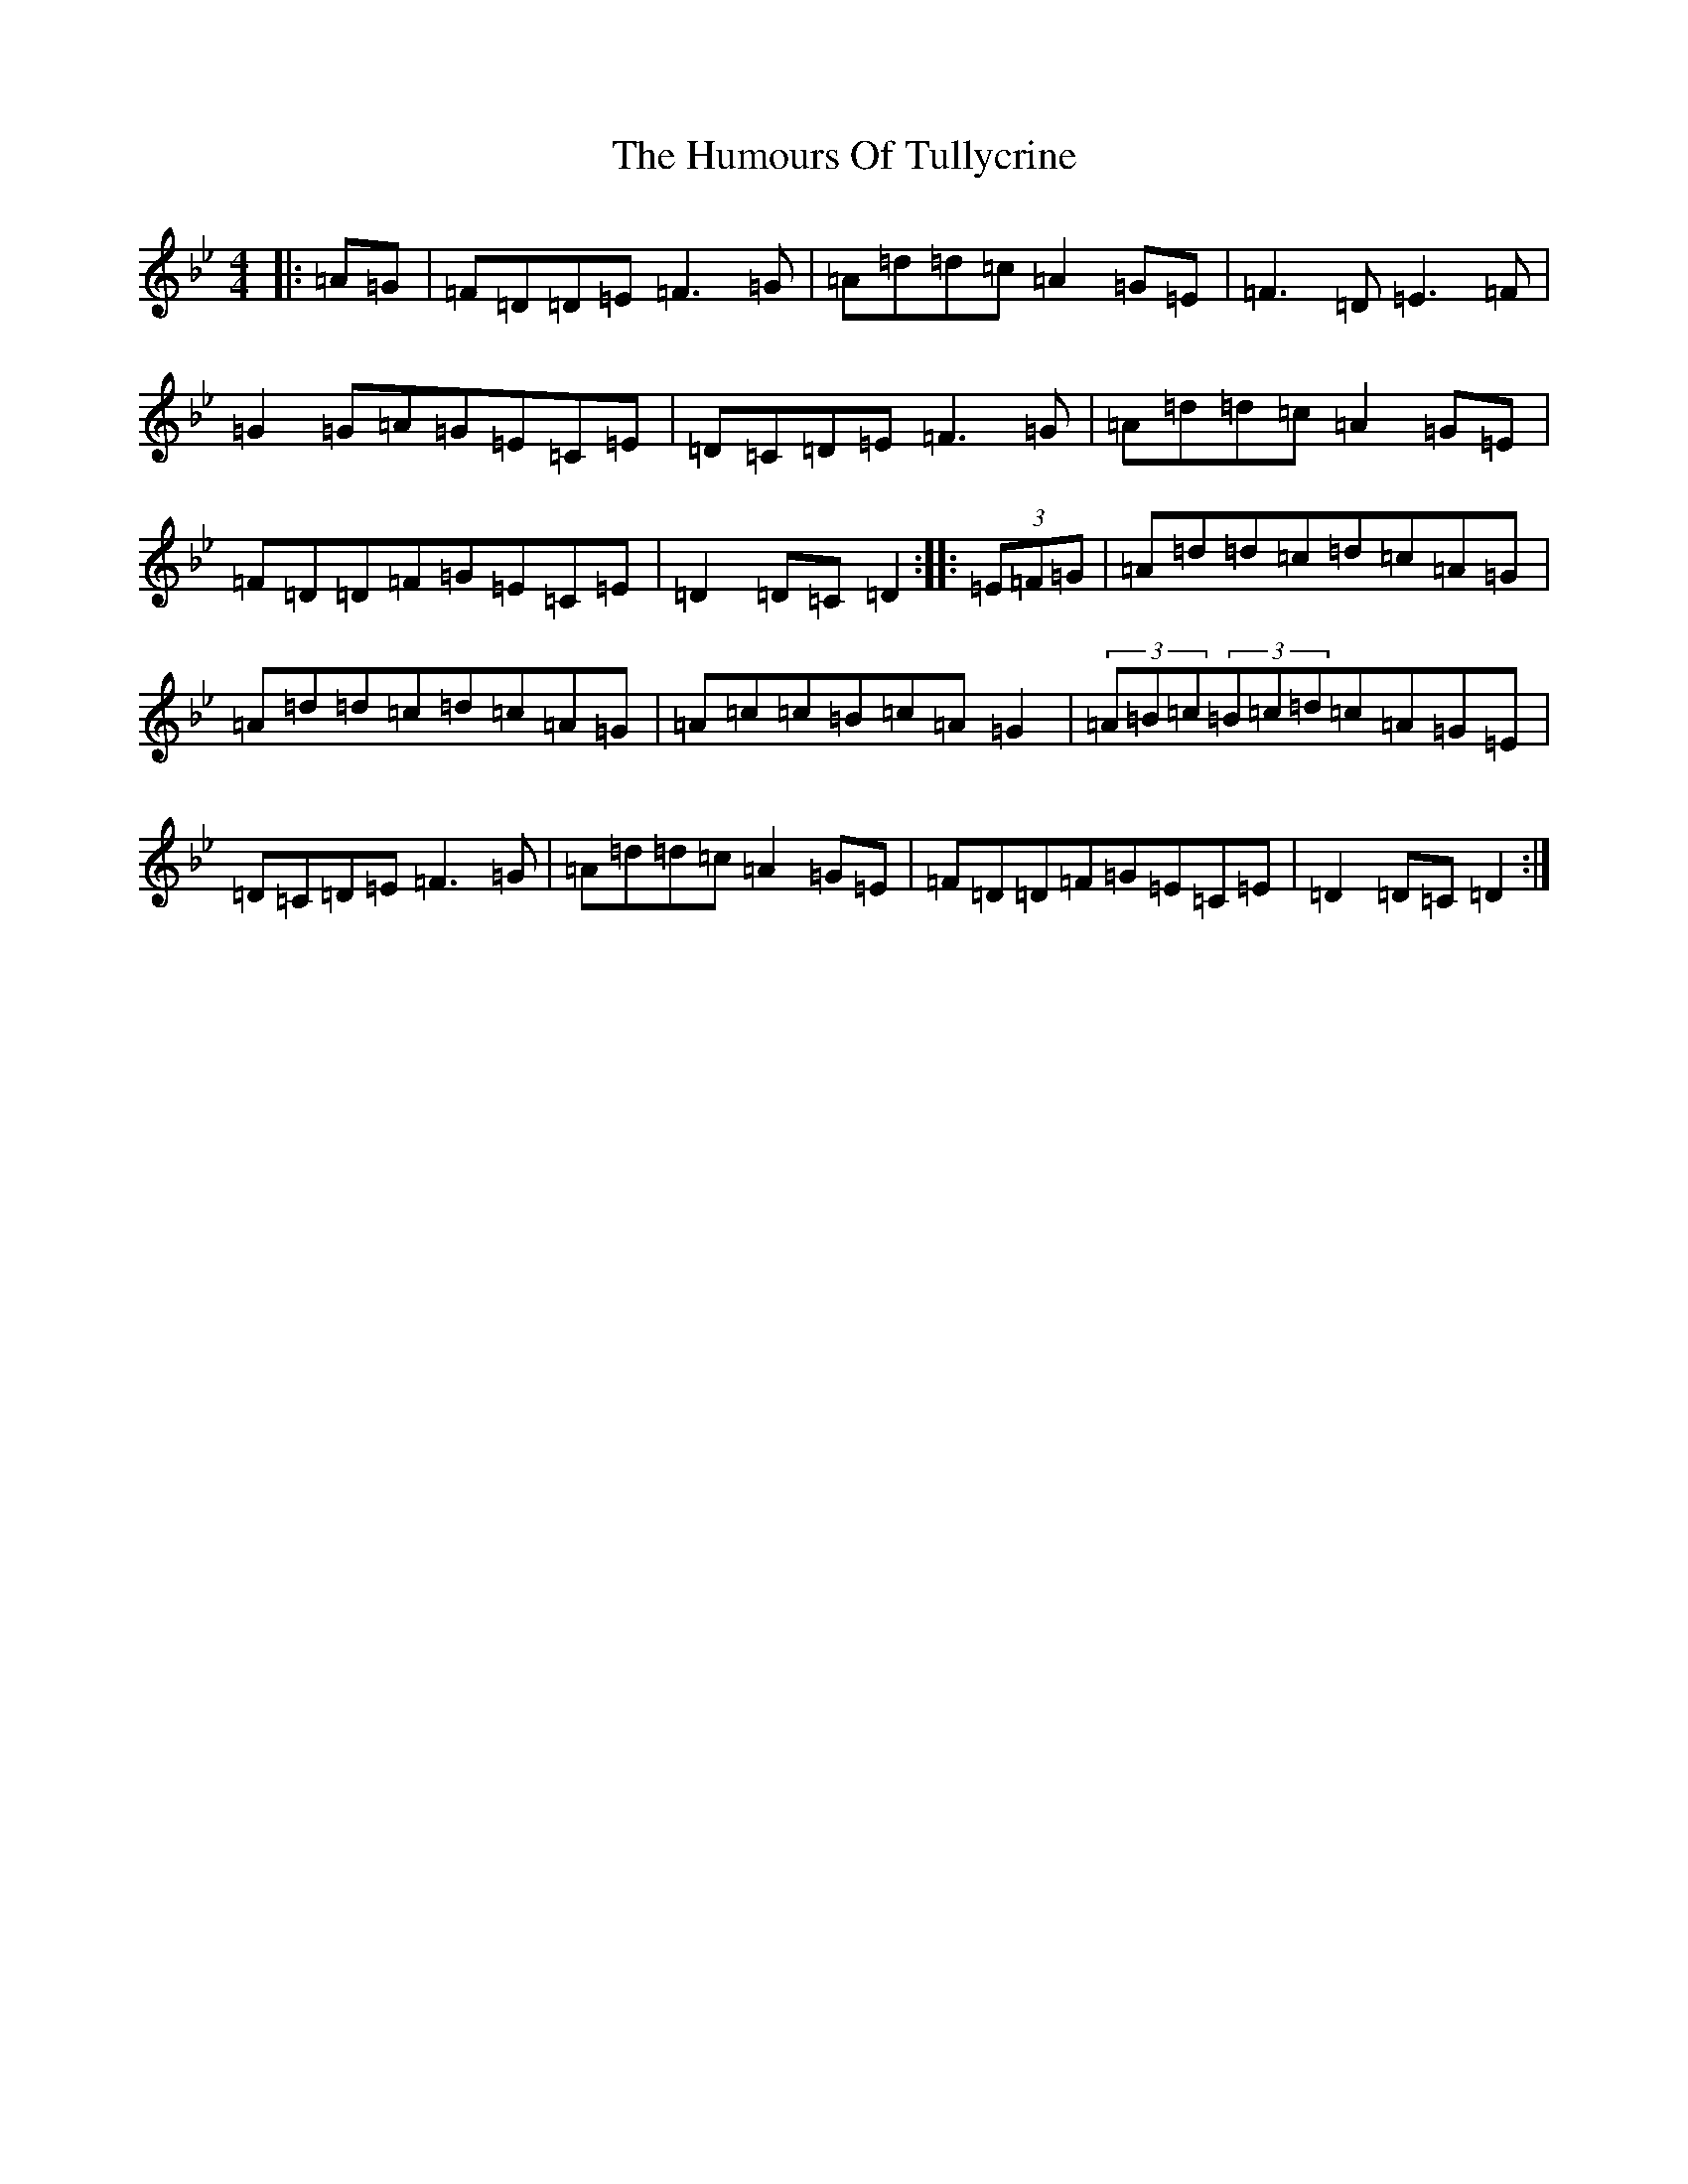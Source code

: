 X: 9577
T: Humours Of Tullycrine, The
S: https://thesession.org/tunes/980#setting14178
Z: E Dorian
R: hornpipe
M:4/4
L:1/8
K: C Dorian
|:=A=G|=F=D=D=E=F3=G|=A=d=d=c=A2=G=E|=F3=D=E3=F|=G2=G=A=G=E=C=E|=D=C=D=E=F3=G|=A=d=d=c=A2=G=E|=F=D=D=F=G=E=C=E|=D2=D=C=D2:||:(3=E=F=G|=A=d=d=c=d=c=A=G|=A=d=d=c=d=c=A=G|=A=c=c=B=c=A=G2|(3=A=B=c(3=B=c=d=c=A=G=E|=D=C=D=E=F3=G|=A=d=d=c=A2=G=E|=F=D=D=F=G=E=C=E|=D2=D=C=D2:|